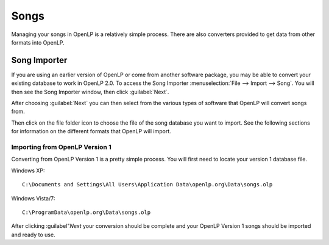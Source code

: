 =====
Songs 
=====

Managing your songs in OpenLP is a relatively simple process. There are also 
converters provided to get data from other formats into OpenLP.

Song Importer
=============

If you are using an earlier version of OpenLP or come from another software 
package, you may be able to convert your existing database to work in OpenLP
2.0. To access the Song Importer :menuselection:`File --> Import --> Song`.
You will then see the Song Importer window, then click :guilabel:`Next`.

.. image:: pics/songimporter.png 

After choosing :guilabel:`Next` you can then select from the various types of 
software that OpenLP will convert songs from.

.. image:: pics/songimporterchoices.png

Then click on the file folder icon to choose the file of the song database you
want to import. See the following sections for information on the different 
formats that OpenLP will import.

Importing from OpenLP Version 1
^^^^^^^^^^^^^^^^^^^^^^^^^^^^^^^

Converting from OpenLP Version 1 is a pretty simple process. You will first 
need to locate your version 1 database file.

Windows XP::

 C:\Documents and Settings\All Users\Application Data\openlp.org\Data\songs.olp

Windows Vista/7::

 C:\ProgramData\openlp.org\Data\songs.olp

After clicking :guilabel"`Next` your conversion should be complete and your
OpenLP Version 1 songs should be imported and ready to use.

